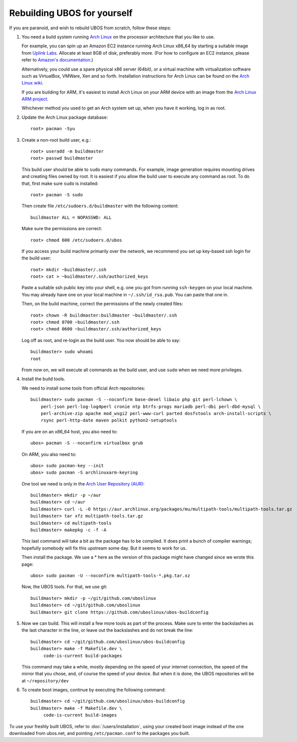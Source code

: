 Rebuilding UBOS for yourself
============================

If you are paranoid, and wish to rebuild UBOS from scratch, follow these steps:

#. You need a build system running `Arch Linux <http://archlinux.org/>`_ on
   the processor architecture that you like to use.

   For example, you can spin up an Amazon EC2 instance running Arch Linux x86_64 by
   starting a suitable image from
   `Uplink Labs <https://www.uplinklabs.net/projects/arch-linux-on-ec2/>`_.
   Allocate at least 8GB of disk, preferably more. (For how to configure an
   EC2 instance, please refer to
   `Amazon's documentation <http://aws.amazon.com/ec2>`_.)

   Alternatively, you could use a spare physical x86 server (64bit), or a virtual machine
   with virtualization software such as VirtualBox, VMWare, Xen and so forth.
   Installation instructions for Arch Linux can be found on the
   `Arch Linux wiki <https://wiki.archlinux.org/index.php/Installation_Guide>`_.

   If you are building for ARM, it's easiest to install Arch Linux on your
   ARM device with an image from the
   `Arch Linux ARM project <http://archlinuxarm.org/>`_.

   Whichever method you used to get an Arch system set up, when you have it
   working, log in as root.

#. Update the Arch Linux package database::

      root> pacman -Syu

#. Create a non-root build user, e.g.::

      root> useradd -m buildmaster
      root> passwd buildmaster

   This build user should be able to ``sudo`` many commands. For example, image generation
   requires mounting drives and creating files owned by root. It is easiest if you allow
   the build user to execute any command as root. To do that, first make sure ``sudo``
   is installed::

      root> pacman -S sudo

   Then create file ``/etc/sudoers.d/buildmaster`` with the following content::

      buildmaster ALL = NOPASSWD: ALL

   Make sure the permissions are correct::

      root> chmod 600 /etc/sudoers.d/ubos

   If you access your build machine primarily over the network, we recommend you
   set up key-based ssh login for the build user::

      root> mkdir ~buildmaster/.ssh
      root> cat > ~buildmaster/.ssh/authorized_keys

   Paste a suitable ssh public key into your shell, e.g. one you got from running
   ``ssh-keygen`` on your local machine. You may already have one on your local
   machine in ``~/.ssh/id_rsa.pub``. You can paste that one in.

   Then, on the build machine, correct the permissions of the newly created files::

      root> chown -R buildmaster:buildmaster ~buildmaster/.ssh
      root> chmod 0700 ~buildmaster/.ssh
      root> chmod 0600 ~buildmaster/.ssh/authorized_keys

   Log off as root, and re-login as the build user. You now should be able to say::

      buildmaster> sudo whoami
      root

   From now on, we will execute all commands as the build user, and use ``sudo``
   when we need more privileges.

#. Install the build tools.

   We need to install some tools from official Arch repositories::

      buildmaster> sudo pacman -S --noconfirm base-devel libaio php git perl-lchown \
          perl-json perl-log-log4perl cronie ntp btrfs-progs mariadb perl-dbi perl-dbd-mysql \
          perl-archive-zip apache mod_wsgi2 perl-www-curl parted dosfstools arch-install-scripts \
          rsync perl-http-date maven polkit python2-setuptools

   If you are on an x86_64 host, you also need to::

      ubos> pacman -S --noconfirm virtualbox grub

   On ARM, you also need to::

      ubos> sudo pacman-key --init
      ubos> sudo pacman -S archlinuxarm-keyring

   One tool we need is only in the
   `Arch User Repository (AUR) <https://aur.archlinux.org/>`_::

      buildmaster> mkdir -p ~/aur
      buildmaster> cd ~/aur
      buildmaster> curl -L -O https://aur.archlinux.org/packages/mu/multipath-tools/multipath-tools.tar.gz
      buildmaster> tar xfz multipath-tools.tar.gz
      buildmaster> cd multipath-tools
      buildmaster> makepkg -c -f -A

   This last command will take a bit as the package has to be compiled. It does print a
   bunch of compiler warnings; hopefully somebody will fix this upstream some day. But
   it seems to work for us.

   Then install the package. We use a * here as the version of this package might have
   changed since we wrote this page::

      ubos> sudo pacman -U --noconfirm multipath-tools-*.pkg.tar.xz

   Now, the UBOS tools. For that, we use git::

      buildmaster> mkdir -p ~/git/github.com/uboslinux
      buildmaster> cd ~/git/github.com/uboslinux
      buildmaster> git clone https://github.com/uboslinux/ubos-buildconfig

#. Now we can build. This will install a few more tools as part of the process.
   Make sure to enter the backslashes as the last character in the line, or leave out
   the backslashes and do not break the line::

      buildmaster> cd ~/git/github.com/uboslinux/ubos-buildconfig
      buildmaster> make -f Makefile.dev \
           code-is-current build-packages

   This command may take a while, mostly depending on the speed of your internet connection,
   the speed of the mirror that you chose, and, of course the speed of your device.
   But when it is done, the UBOS repositories will be at ``~/repository/dev``

#. To create boot images, continue by executing the following command::

      buildmaster> cd ~/git/github.com/uboslinux/ubos-buildconfig
      buildmaster> make -f Makefile.dev \
           code-is-current build-images

To use your freshly built UBOS, refer to :doc:`/users/installation`, using your created
boot image instead of the one downloaded from ubos.net, and pointing ``/etc/pacman.conf``
to the packages you built.
